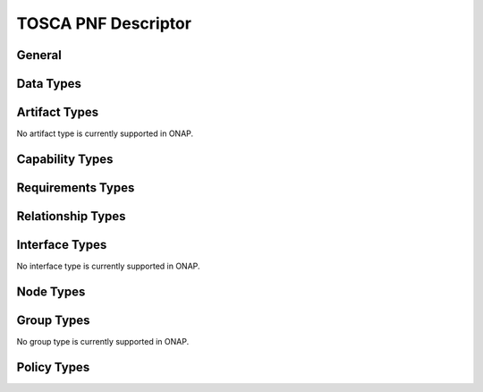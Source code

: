 .. Modifications Copyright © 2017-2018 AT&T Intellectual Property.

.. Licensed under the Creative Commons License, Attribution 4.0 Intl.
   (the "License"); you may not use this documentation except in compliance
   with the License. You may obtain a copy of the License at

.. https://creativecommons.org/licenses/by/4.0/

.. Unless required by applicable law or agreed to in writing, software
   distributed under the License is distributed on an "AS IS" BASIS,
   WITHOUT WARRANTIES OR CONDITIONS OF ANY KIND, either express or implied.
   See the License for the specific language governing permissions and
   limitations under the License.


TOSCA PNF Descriptor
--------------------


General
^^^^^^^

.. req::
    :id: R-24632
    :target: PNF
    :keyword: MUST
    :introduced: dublin

    The PNF Descriptor (PNFD) provided by PNF vendor **MUST** comply with
    TOSCA/YAML based Service template for PNF descriptor specified in ETSI
    NFV-SOL001.


Data Types
^^^^^^^^^^

.. req::
    :id: R-484843
    :target: PNF
    :keyword: MUST
    :introduced: dublin

    The PNFD provided by a PNF vendor **MUST** comply with the following Data
    Types as specified in ETSI NFV-SOL001 standard:

      - tosca.datatypes.nfv.CpProtocolData

      - tosca.datatypes.nfv.AddressData

      - tosca.datatypes.nfv.L2AddressData

      - tosca.datatypes.nfv.L3AddressData

      - tosca.datatypes.nfv.LocationInfo

      - tosca.datatypes.nfv.CivicAddressElement


Artifact Types
^^^^^^^^^^^^^^

No artifact type is currently supported in ONAP.


Capability Types
^^^^^^^^^^^^^^^^

.. req::
    :id: R-177937
    :target: PNF
    :keyword: MUST
    :introduced: guilin

    The PNFD provided by a PNF vendor **MUST** comply with the following
    Capabilities Types as specified in ETSI NFV-SOL001 standard:

      - tosca.capabilities.nfv.VirtualLinkable


Requirements Types
^^^^^^^^^^^^^^^^^^


Relationship Types
^^^^^^^^^^^^^^^^^^

.. req::
    :id: R-64064
    :target: PNF
    :keyword: MUST
    :introduced: guilin

    The PNFD provided by a PNF vendor **MUST** comply with the following
    Relationship Types as specified in ETSI NFV-SOL001 standard:

      - tosca.relations.nfv.VirtualLinksTo


Interface Types
^^^^^^^^^^^^^^^

No interface type is currently supported in ONAP.


Node Types
^^^^^^^^^^

.. req::
    :id: R-535009
    :target: PNF
    :keyword: MUST
    :introduced: dublin

    The PNFD provided by a PNF vendor **MUST** comply with the following Node
    Types as specified in ETSI NFV-SOL001 standard:

      - tosca.nodes.nfv.PNF

      - tosca.nodes.nfv.PnfExtCp

      - tosca.nodes.nfv.Cp



Group Types
^^^^^^^^^^^

No group type is currently supported in ONAP.


Policy Types
^^^^^^^^^^^^

.. req::
    :id: R-596064
    :target: PNF
    :keyword: MUST
    :introduced: guilin

    The PNFD provided by a PNF vendor **MUST** comply with the following Policy
    Types as specified in ETSI NFV-SOL001 standard:

      - tosca.policies.nfv.SecurityGroupRule
